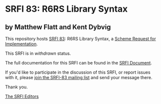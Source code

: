 * SRFI 83: R6RS Library Syntax

** by Matthew Flatt and Kent Dybvig

This repository hosts [[http://srfi.schemers.org/srfi-83/][SRFI 83]]: R6RS Library Syntax, a [[http://srfi.schemers.org/][Scheme Request for Implementation]].

This SRFI is in /withdrawn/ status.

The full documentation for this SRFI can be found in the [[http://srfi.schemers.org/srfi-83/srfi-83.html][SRFI Document]].

If you'd like to participate in the discussion of this SRFI, or report issues with it, please [[http://srfi.schemers.org/srfi-83/][join the SRFI-83 mailing list]] and send your message there.

Thank you.


[[mailto:srfi-editors@srfi.schemers.org][The SRFI Editors]]
